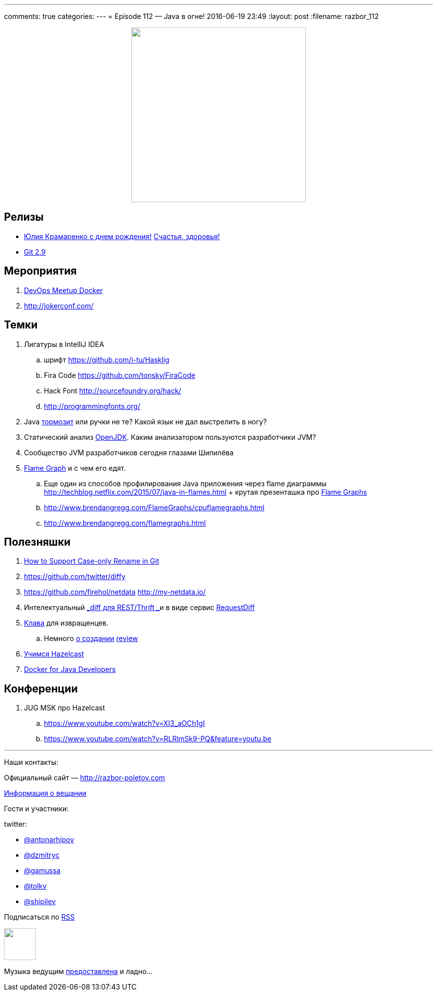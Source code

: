 ---
comments: true
categories: 
---
= Episode 112 — Java в огне!
2016-06-19 23:49
:layout: post
:filename: razbor_112

++++
<div class="separator" style="clear: both; text-align: center;">
<a href="http://razbor-poletov.com/images/razbor_112_text.jpg" imageanchor="1" style="margin-left: 1em; margin-right: 1em;"><img border="0" height="350" src="http://razbor-poletov.com/images/razbor_112_text.jpg" width="350" /></a>
</div>
++++

== Релизы

* https://www.youtube.com/watch?v=KJvSGLpScdw[Юлия Крамаренко с днем рождения!] https://www.youtube.com/watch?v=hmbSLWA9Njs[Счастья, здоровья!]
* https://github.com/blog/2188-git-2-9-has-been-released[Git 2.9]

== Мероприятия

.  http://www.meetup.com/DevOps-Moscow-in-Russian/events/231684156/[DevOps Meetup Docker]
.  http://jokerconf.com/#callforpapers-form[http://jokerconf.com/]

== Темки

.  Лигатуры в IntelliJ IDEA
..  шрифт https://github.com/i-tu/Hasklig
..  Fira Code https://github.com/tonsky/FiraCode
..  Hack Font http://sourcefoundry.org/hack/
..  http://programmingfonts.org/
.  Java https://gist.github.com/lavcraft/8528536a3d3996f8f064198b9ebe9914[тормозит] или ручки не те? Какой язык не дал выстрелить в ногу?
.  Статический анализ
https://medium.com/@Coder_HarryLee/openjdk-check-by-pvs-studio-f25a2187b8a0#.b9d56fepr[OpenJDK].
Каким анализатором пользуются разработчики JVM?
.  Сообщество JVM разработчиков сегодня глазами Шипилёва
.  http://www.brendangregg.com/blog/2015-11-06/java-mixed-mode-flame-graphs.html[Flame Graph] и с чем его едят. 
.. Еще один из способов профилирования Java приложения через flame диаграммы http://techblog.netflix.com/2015/07/java-in-flames.html + крутая презенташка про http://www.slideshare.net/brendangregg/blazing-performance-with-flame-graphs/40[Flame Graphs]
..  http://www.brendangregg.com/FlameGraphs/cpuflamegraphs.html
..  http://www.brendangregg.com/flamegraphs.html

== Полезняшки

.  https://blog.jetbrains.com/idea/2016/06/how-to-support-case-only-rename-in-git/?platform=hootsuite[How
to Support Case-only Rename in Git]
.  https://github.com/twitter/diffy
.  https://github.com/firehol/netdata http://my-netdata.io/
.  Интелектуальный https://github.com/twitter/diffy/blob/master/README.md[_diff для REST/Thrift _]и в виде сервис http://requestdiff.com/[RequestDiff]
.  https://www.crowdsupply.com/ugl/ultimate-hacking-keyboard[Клава] для извращенцев. 
.. Немного http://geektimes.ru/post/246490/[о создании] http://geektimes.ru/p/264734/[review]
.  https://www.pluralsight.com/courses/hazelcast-getting-started[Учимся Hazelcast]
.  http://shop.oreilly.com/product/0636920050872.do[Docker for Java Developers]

== Конференции

. JUG MSK про Hazelcast
.. https://www.youtube.com/watch?v=XI3_aOCh1gI
.. https://www.youtube.com/watch?v=RLRlmSk9-PQ&feature=youtu.be

'''

Наши контакты:

Официальный сайт — http://razbor-poletov.com[http://razbor-poletov.com]

http://razbor-poletov.com/broadcast.html[Информация о вещании]

Гости и участники:

twitter:

  * https://twitter.com/antonarhipov[@antonarhipov]
  * https://twitter.com/dzmitryc[@dzmitryc]
  * https://twitter.com/gamussa[@gamussa]
  * https://twitter.com/tolkv[@tolkv]
  * https://twitter.com/shipilev[@shipilev]

++++
<!-- player goes here-->

<audio preload="none">
   <source src="http://traffic.libsyn.com/razborpoletov/razbor_112.mp3" type="audio/mp3" />
   Your browser does not support the audio tag.
</audio>
++++

Подписаться по http://feeds.feedburner.com/razbor-podcast[RSS]

++++
<!-- episode file link goes here-->
<a href="http://traffic.libsyn.com/razborpoletov/razbor_112.mp3" imageanchor="1" style="clear: left; margin-bottom: 1em; margin-left: auto; margin-right: 2em;"><img border="0" height="64" src="http://2.bp.blogspot.com/-qkfh8Q--dks/T0gixAMzuII/AAAAAAAAHD0/O5LbF3vvBNQ/s200/1330127522_mp3.png" width="64" /></a>
++++

Музыка ведущим http://www.audiobank.fm/single-music/27/111/More-And-Less/[предоставлена] и ладно...
